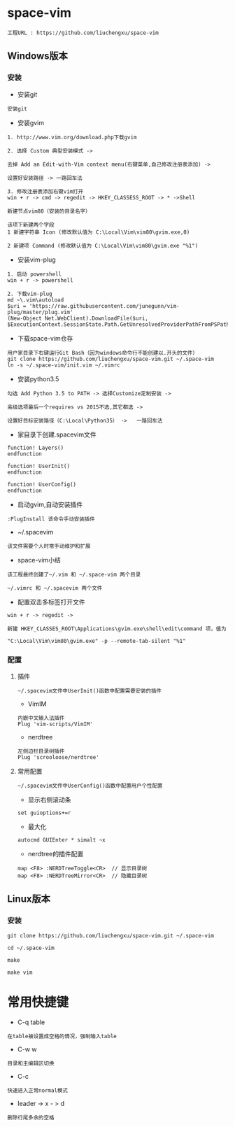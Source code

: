 #+HTML_HEAD: <link rel="stylesheet" type="text/css" href="../style/my-org-worg.css"/>

* space-vim
#+BEGIN_EXAMPLE
工程URL : https://github.com/liuchengxu/space-vim
#+END_EXAMPLE

** Windows版本
*** 安装
+ 安装git
#+BEGIN_EXAMPLE
安装git
#+END_EXAMPLE

+ 安装gvim
#+BEGIN_EXAMPLE
1. http://www.vim.org/download.php下载gvim

2. 选择 Custom 典型安装模式 -> 

去掉 Add an Edit-with-Vim context menu(右键菜单,自己修改注册表添加) -> 

设置好安装路径 -> 一路回车法

3. 修改注册表添加右键vim打开
win + r -> cmd -> regedit -> HKEY_CLASSESS_ROOT -> * ->Shell 

新建节点vim80（安装的目录名字）

该项下新建两个字段
1 新建字符串 Icon (修改默认值为 C:\Local\Vim\vim80\gvim.exe,0)
                            
2 新建项 Command (修改默认值为 C:\Local\Vim\vim80\gvim.exe "%1")
#+END_EXAMPLE


+ 安装vim-plug
#+BEGIN_EXAMPLE
1. 启动 powershell
win + r -> powershell

2. 下载vim-plug
md ~\.vim\autoload
$uri = 'https://raw.githubusercontent.com/junegunn/vim-plug/master/plug.vim'
(New-Object Net.WebClient).DownloadFile($uri, $ExecutionContext.SessionState.Path.GetUnresolvedProviderPathFromPSPath("~\.vim\autoload\plug.vim"))
#+END_EXAMPLE


+ 下载space-vim仓存
#+BEGIN_EXAMPLE
用户家目录下右键运行Git Bash（因为windows命令行不能创建以.开头的文件）
git clone https://github.com/liuchengxu/space-vim.git ~/.space-vim
ln -s ~/.space-vim/init.vim ~/.vimrc
#+END_EXAMPLE


+ 安装python3.5
#+BEGIN_EXAMPLE
勾选 Add Python 3.5 to PATH -> 选择Customize定制安装 -> 

高级选项最后一个requires vs 2015不选,其它都选 ->

设置好目标安装路径（C:\Local\Python35） ->   一路回车法
#+END_EXAMPLE


+ 家目录下创建.spacevim文件
#+BEGIN_EXAMPLE
function! Layers()
endfunction

function! UserInit()
endfunction

function! UserConfig()
endfunction
#+END_EXAMPLE


+ 启动gvim,自动安装插件
#+BEGIN_EXAMPLE
:PlugInstall 该命令手动安装插件
#+END_EXAMPLE


+ ~/.spacevim
#+BEGIN_EXAMPLE
该文件需要个人时常手动维护和扩展
#+END_EXAMPLE 


+ space-vim小结
#+BEGIN_EXAMPLE
该工程最终创建了~/.vim 和 ~/.space-vim 两个目录

~/.vimrc 和 ~/.spacevim 两个文件
#+END_EXAMPLE


+ 配置双击多标签打开文件
#+BEGIN_EXAMPLE
win + r -> regedit ->

新建 HKEY_CLASSES_ROOT\Applications\gvim.exe\shell\edit\command 项，值为

"C:\Local\Vim\vim80\gvim.exe" -p --remote-tab-silent "%1"
#+END_EXAMPLE


*** 配置
****  插件
#+BEGIN_EXAMPLE
~/.spacevim文件中UserInit()函数中配置需要安装的插件
#+END_EXAMPLE

+ VimIM
#+BEGIN_EXAMPLE
内嵌中文输入法插件
Plug 'vim-scripts/VimIM'
#+END_EXAMPLE

+ nerdtree
#+BEGIN_EXAMPLE
左侧边栏目录树插件
Plug 'scrooloose/nerdtree'
#+END_EXAMPLE

****  常用配置
#+BEGIN_EXAMPLE
~/.spacevim文件中UserConfig()函数中配置用户个性配置
#+END_EXAMPLE

+ 显示右侧滚动条
#+BEGIN_EXAMPLE
set guioptions+=r
#+END_EXAMPLE

+ 最大化
#+BEGIN_EXAMPLE
autocmd GUIEnter * simalt ~x
#+END_EXAMPLE

+ nerdtree的插件配置
#+BEGIN_EXAMPLE
map <F8> :NERDTreeToggle<CR>  // 显示目录树
map <F8> :NERDTreeMirror<CR>  // 隐藏目录树
#+END_EXAMPLE



** Linux版本

*** 安装
#+BEGIN_EXAMPLE
git clone https://github.com/liuchengxu/space-vim.git ~/.space-vim

cd ~/.space-vim

make 

make vim 
#+END_EXAMPLE


* 常用快捷键
+ C-q table
#+BEGIN_EXAMPLE
在table被设置成空格的情况，强制输入table
#+END_EXAMPLE

+ C-w w
#+BEGIN_EXAMPLE
目录和主编辑区切换
#+END_EXAMPLE

+ C-c
#+BEGIN_EXAMPLE
快速进入正常normal模式
#+END_EXAMPLE

+ leader -> x - > d
#+BEGIN_EXAMPLE
删除行尾多余的空格
#+END_EXAMPLE
